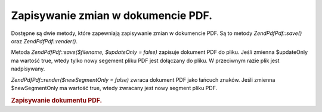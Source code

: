 .. EN-Revision: none
.. _zend.pdf.save:

Zapisywanie zmian w dokumencie PDF.
===================================

Dostępne są dwie metody, które zapewniają zapisywanie zmian w dokumencie PDF. Są to metody *ZendPdf\Pdf::save()*
oraz *ZendPdf\Pdf::render()*.

Metoda *ZendPdf\Pdf::save($filename, $updateOnly = false)* zapisuje dokument PDF do pliku. Jeśli zmienna $updateOnly
ma wartość true, wtedy tylko nowy segement pliku PDF jest dołączany do pliku. W przeciwnym razie plik jest
nadpisywany.

*ZendPdf\Pdf::render($newSegmentOnly = false)* zwraca dokument PDF jako łańcuch znaków. Jeśli zmienna
$newSegmentOnly ma wartość true, wtedy zwracany jest nowy segment pliku PDF.

.. _zend.pdf.save.example-1:

.. rubric:: Zapisywanie dokumentu PDF.

.. code-block:: php
   :linenos:

   ...
   // Załaduj dokument PDF.
   $pdf = ZendPdf\Pdf::load($fileName);
   ...
   // Uaktualnij dokument
   $pdf->save($fileName, true);
   // Zapisz dokument jako nowy plik
   $pdf->save($newFileName);

   // Zwróć dokument PDF jako łańcuch znaków.
   $pdfString = $pdf->render();

   ...



